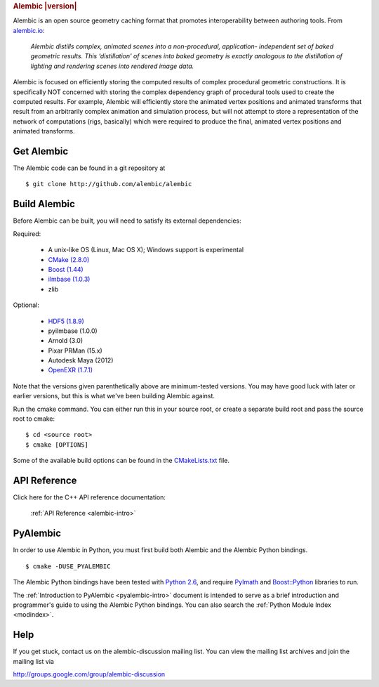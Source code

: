 .. rubric:: Alembic |version|

Alembic is an open source geometry caching format that promotes interoperability
between authoring tools. From `alembic.io <http://alembic.io>`_:

    *Alembic distills complex, animated scenes into a non-procedural, application-
    independent set of baked geometric results. This ‘distillation' of scenes into 
    baked geometry is exactly analogous to the distillation of lighting and rendering 
    scenes into rendered image data.*

Alembic is focused on efficiently storing the computed results of complex procedural 
geometric constructions. It is specifically NOT concerned with storing the complex 
dependency graph of procedural tools used to create the computed results. For example, 
Alembic will efficiently store the animated vertex positions and animated transforms 
that result from an arbitrarily complex animation and simulation process, but will not
attempt to store a representation of the network of computations (rigs, basically) which
were required to produce the final, animated vertex positions and animated transforms.


Get Alembic
-----------

The Alembic code can be found in a git repository at ::

    $ git clone http://github.com/alembic/alembic


Build Alembic
-------------

Before Alembic can be built, you will need to satisfy its external
dependencies:

Required:

    - A unix-like OS (Linux, Mac OS X); Windows support is experimental
    - `CMake (2.8.0) <http://www.cmake.org>`_
    - `Boost (1.44) <http://www.boost.org>`_
    - `ilmbase (1.0.3) <http://www.openexr.com>`_
    - zlib

Optional:

    - `HDF5 (1.8.9) <http://www.hdfgroup.org/HDF5>`_
    - pyilmbase (1.0.0)
    - Arnold (3.0)
    - Pixar PRMan (15.x)
    - Autodesk Maya (2012)
    - `OpenEXR (1.7.1) <http://www.openexr.com>`_


Note that the versions given parenthetically above are minimum-tested
versions.  You may have good luck with later or earlier versions, but this is
what we've been building Alembic against.

Run the cmake command. You can either run this in your source root, or
create a separate build root and pass the source root to cmake: ::

    $ cd <source root>
    $ cmake [OPTIONS]

Some of the available build options can be found in the 
`CMakeLists.txt <https://github.com/alembic/alembic/blob/master/CMakeLists.txt#L63>`_ file.


API Reference
-------------

Click here for the C++ API reference documentation:

    :ref:`API Reference <alembic-intro>` 


PyAlembic
---------

In order to use Alembic in Python, you must first build both Alembic and the Alembic 
Python bindings. ::

    $ cmake -DUSE_PYALEMBIC

The Alembic Python bindings have been tested with 
`Python 2.6 <http://www.python.org/download/releases/2.6.8/>`_, 
and require `PyImath <http://github.com/openexr/openexr>`_ and 
`Boost::Python <http://boost.org>`_ libraries to run. 

The :ref:`Introduction to PyAlembic <pyalembic-intro>` document is intended to serve
as a brief introduction and  programmer's guide to using the Alembic Python bindings. 
You can also search the :ref:`Python Module Index <modindex>`. 


Help
----

If you get stuck, contact us on the alembic-discussion mailing list. You can
view the mailing list archives and join the mailing list via

http://groups.google.com/group/alembic-discussion


